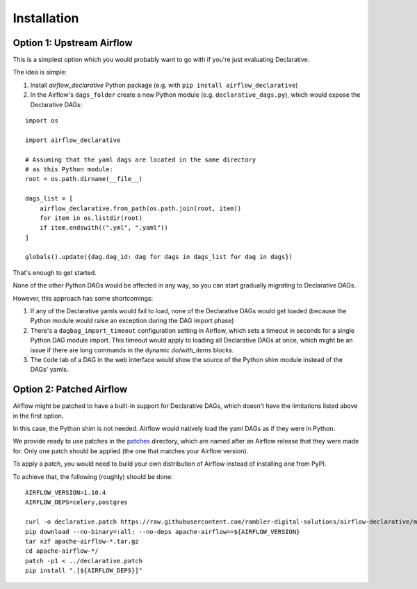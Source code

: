 ..
.. Copyright 2019, Rambler Digital Solutions
..
.. Licensed under the Apache License, Version 2.0 (the "License");
.. you may not use this file except in compliance with the License.
.. You may obtain a copy of the License at
..
.. http://www.apache.org/licenses/LICENSE-2.0
..
.. Unless required by applicable law or agreed to in writing, software
.. distributed under the License is distributed on an "AS IS" BASIS,
.. WITHOUT WARRANTIES OR CONDITIONS OF ANY KIND, either express or implied.
.. See the License for the specific language governing permissions and
.. limitations under the License.
..

Installation
============

.. _upstream_airflow:

Option 1: Upstream Airflow
--------------------------

This is a simplest option which you would probably want to go with
if you're just evaluating Declarative.

The idea is simple:

1. Install `airflow_declarative` Python package (e.g. with
   ``pip install airflow_declarative``)
2. In the Airflow's ``dags_folder`` create a new Python module
   (e.g. ``declarative_dags.py``), which would expose the Declarative DAGs:

::

    import os

    import airflow_declarative

    # Assuming that the yaml dags are located in the same directory
    # as this Python module:
    root = os.path.dirname(__file__)

    dags_list = [
        airflow_declarative.from_path(os.path.join(root, item))
        for item in os.listdir(root)
        if item.endswith((".yml", ".yaml"))
    ]

    globals().update({dag.dag_id: dag for dags in dags_list for dag in dags})


That's enough to get started.

None of the other Python DAGs would be affected
in any way, so you can start gradually migrating to Declarative DAGs.

However, this approach has some shortcomings:

1. If any of the Declarative yamls would fail to load, none of the Declarative
   DAGs would get loaded (because the Python module would raise
   an exception during the DAG import phase)
2. There's a ``dagbag_import_timeout`` configuration setting in Airflow,
   which sets a timeout in seconds for a single Python DAG module import.
   This timeout would apply to loading all Declarative DAGs at once,
   which might be an issue if there are long commands in the dynamic
   `do`/`with_items` blocks.
3. The ``Code`` tab of a DAG in the web interface would show the source
   of the Python shim module instead of the DAGs' yamls.


.. _patched_airflow:

Option 2: Patched Airflow
-------------------------

Airflow might be patched to have a built-in support for Declarative DAGs,
which doesn't have the limitations listed above in the first option.

In this case, the Python shim is not needed. Airflow would natively load
the yaml DAGs as if they were in Python.

We provide ready to use patches in the `patches`_ directory, which
are named after an Airflow release that they were made for. Only one
patch should be applied (the one that matches your Airflow version).

.. _patches: https://github.com/rambler-digital-solutions/airflow-declarative/blob/master/patches

To apply a patch, you would need to build your own distribution of Airflow
instead of installing one from PyPI.

To achieve that, the following (roughly) should be done:

::

    AIRFLOW_VERSION=1.10.4
    AIRFLOW_DEPS=celery,postgres

    curl -o declarative.patch https://raw.githubusercontent.com/rambler-digital-solutions/airflow-declarative/master/patches/${AIRFLOW_VERSION}.patch
    pip download --no-binary=:all: --no-deps apache-airflow==${AIRFLOW_VERSION}
    tar xzf apache-airflow-*.tar.gz
    cd apache-airflow-*/
    patch -p1 < ../declarative.patch
    pip install ".[${AIRFLOW_DEPS}]"
